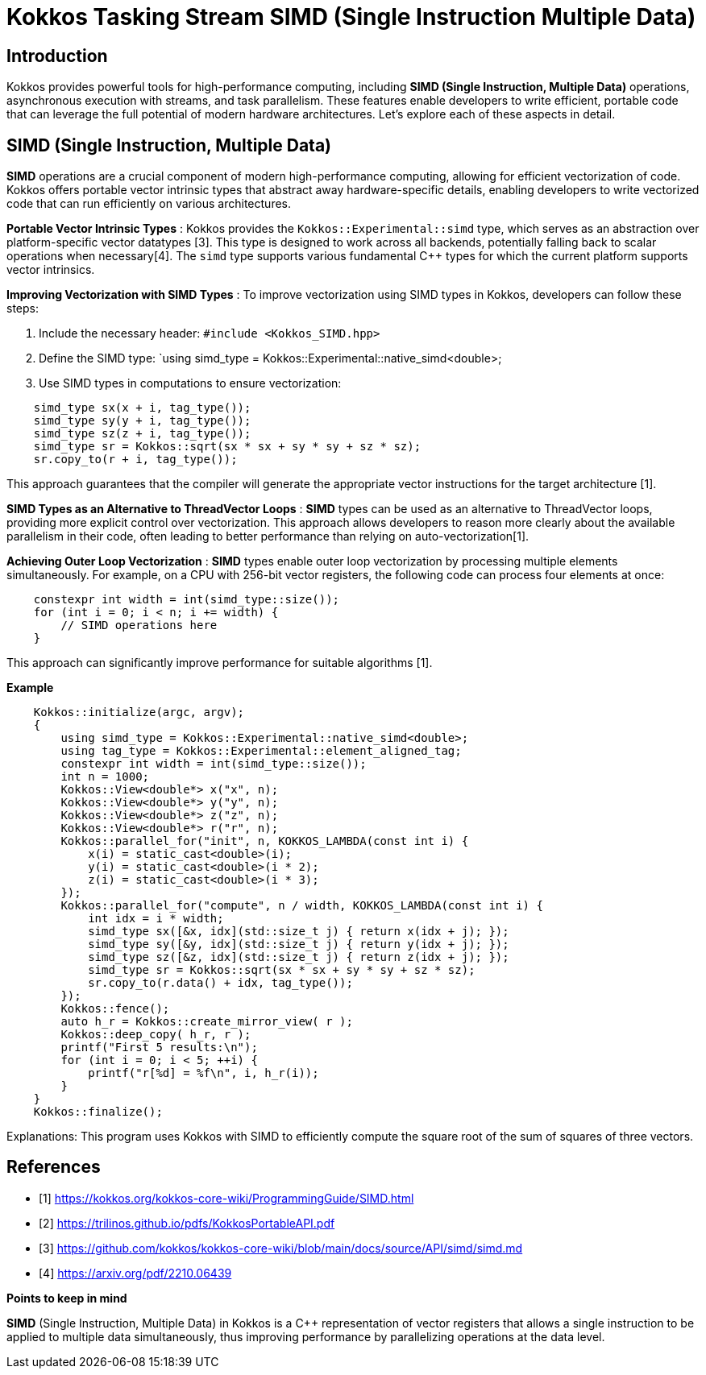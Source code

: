 = Kokkos Tasking Stream SIMD (Single Instruction Multiple Data)

== Introduction

[.text-justify]

Kokkos provides powerful tools for high-performance computing, including *SIMD (Single Instruction, Multiple Data)* operations, asynchronous execution with streams, and task parallelism. These features enable developers to write efficient, portable code that can leverage the full potential of modern hardware architectures. Let's explore each of these aspects in detail.

== SIMD (Single Instruction, Multiple Data)

*SIMD* operations are a crucial component of modern high-performance computing, allowing for efficient vectorization of code. Kokkos offers portable vector intrinsic types that abstract away hardware-specific details, enabling developers to write vectorized code that can run efficiently on various architectures.

*Portable Vector Intrinsic Types* : Kokkos provides the `Kokkos::Experimental::simd` type, which serves as an abstraction over platform-specific vector datatypes [3]. This type is designed to work across all backends, potentially falling back to scalar operations when necessary[4]. The `simd` type supports various fundamental C++ types for which the current platform supports vector intrinsics.

*Improving Vectorization with SIMD Types* : To improve vectorization using SIMD types in Kokkos, developers can follow these steps:

1. Include the necessary header: `#include <Kokkos_SIMD.hpp>`
2. Define the SIMD type: `using simd_type = Kokkos::Experimental::native_simd<double>;
3. Use SIMD types in computations to ensure vectorization:

[source, c++]
----
    simd_type sx(x + i, tag_type());
    simd_type sy(y + i, tag_type());
    simd_type sz(z + i, tag_type());
    simd_type sr = Kokkos::sqrt(sx * sx + sy * sy + sz * sz);
    sr.copy_to(r + i, tag_type());
----

This approach guarantees that the compiler will generate the appropriate vector instructions for the target architecture [1].

*SIMD Types as an Alternative to ThreadVector Loops* : *SIMD* types can be used as an alternative to ThreadVector loops, providing more explicit control over vectorization. This approach allows developers to reason more clearly about the available parallelism in their code, often leading to better performance than relying on auto-vectorization[1].

*Achieving Outer Loop Vectorization* : *SIMD* types enable outer loop vectorization by processing multiple elements simultaneously. For example, on a CPU with 256-bit vector registers, the following code can process four elements at once:

[source, c++]
----
    constexpr int width = int(simd_type::size());
    for (int i = 0; i < n; i += width) {
        // SIMD operations here
    }
----

This approach can significantly improve performance for suitable algorithms [1].

*Example*

[source, c++]
----
    Kokkos::initialize(argc, argv);
    {
        using simd_type = Kokkos::Experimental::native_simd<double>;
        using tag_type = Kokkos::Experimental::element_aligned_tag;
        constexpr int width = int(simd_type::size());
        int n = 1000;
        Kokkos::View<double*> x("x", n);
        Kokkos::View<double*> y("y", n);
        Kokkos::View<double*> z("z", n);
        Kokkos::View<double*> r("r", n);
        Kokkos::parallel_for("init", n, KOKKOS_LAMBDA(const int i) {
            x(i) = static_cast<double>(i);
            y(i) = static_cast<double>(i * 2);
            z(i) = static_cast<double>(i * 3);
        });
        Kokkos::parallel_for("compute", n / width, KOKKOS_LAMBDA(const int i) {
            int idx = i * width;
            simd_type sx([&x, idx](std::size_t j) { return x(idx + j); });
            simd_type sy([&y, idx](std::size_t j) { return y(idx + j); });
            simd_type sz([&z, idx](std::size_t j) { return z(idx + j); });
            simd_type sr = Kokkos::sqrt(sx * sx + sy * sy + sz * sz);
            sr.copy_to(r.data() + idx, tag_type());
        });
        Kokkos::fence();
        auto h_r = Kokkos::create_mirror_view( r );
        Kokkos::deep_copy( h_r, r );
        printf("First 5 results:\n");
        for (int i = 0; i < 5; ++i) {
            printf("r[%d] = %f\n", i, h_r(i));
        }
    }
    Kokkos::finalize();
----

Explanations: This program uses Kokkos with SIMD to efficiently compute the square root of the sum of squares of three vectors.



== References

** [1] https://kokkos.org/kokkos-core-wiki/ProgrammingGuide/SIMD.html
** [2] https://trilinos.github.io/pdfs/KokkosPortableAPI.pdf
** [3] https://github.com/kokkos/kokkos-core-wiki/blob/main/docs/source/API/simd/simd.md
** [4] https://arxiv.org/pdf/2210.06439


.*Points to keep in mind*
****

*SIMD* (Single Instruction, Multiple Data) in Kokkos is a C++ representation of vector registers that allows a single instruction to be applied to multiple data simultaneously, thus improving performance by parallelizing operations at the data level.

****


